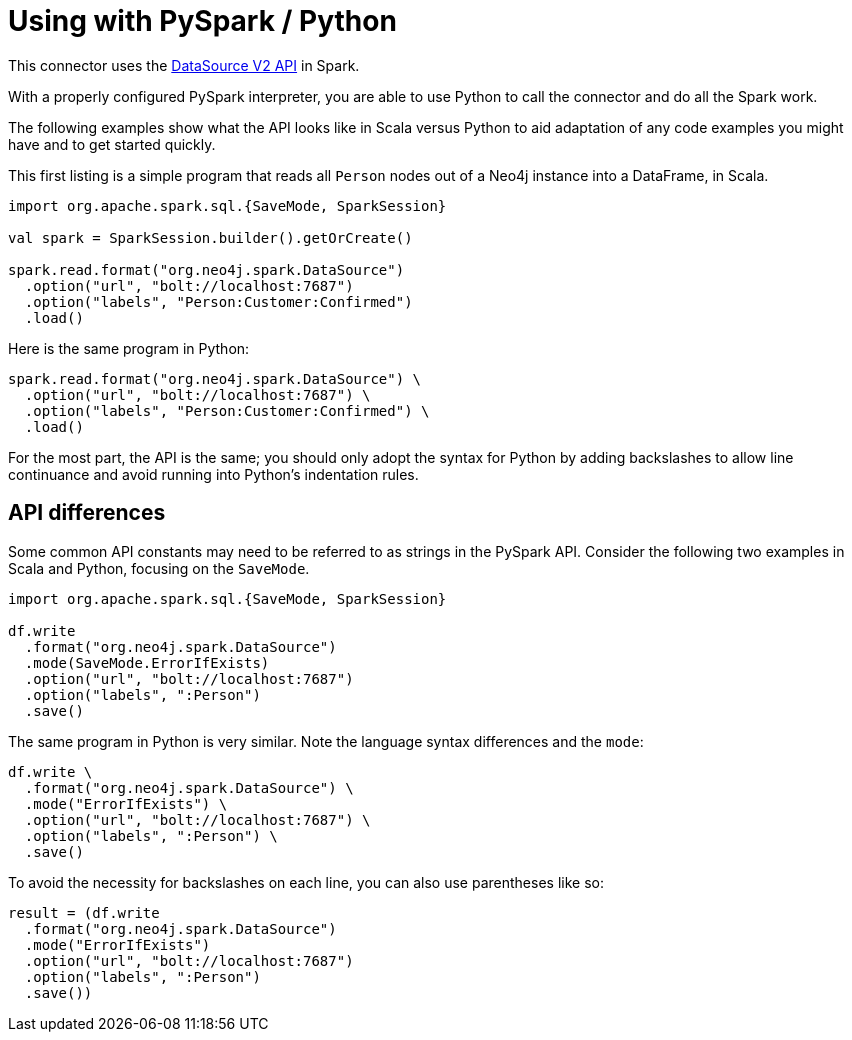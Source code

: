 = Using with PySpark / Python

:description: This chapter provides an information on using the Neo4j Connector for Apache Spark with Python.

This connector uses the link:https://jaceklaskowski.gitbooks.io/mastering-spark-sql/content/spark-sql-data-source-api-v2.html[DataSource V2 API] in
Spark.

With a properly configured PySpark interpreter, you are able to use Python to call the connector and do all the Spark
work.  

The following examples show what the API looks like in Scala versus Python to aid adaptation of any code examples you might have and to get started quickly.

This first listing is a simple program that reads all `Person` nodes out of a Neo4j instance into a DataFrame, in Scala.

[source,scala]
----
import org.apache.spark.sql.{SaveMode, SparkSession}

val spark = SparkSession.builder().getOrCreate()

spark.read.format("org.neo4j.spark.DataSource")
  .option("url", "bolt://localhost:7687")
  .option("labels", "Person:Customer:Confirmed")
  .load()
----

Here is the same program in Python:

[source,python]
----
spark.read.format("org.neo4j.spark.DataSource") \
  .option("url", "bolt://localhost:7687") \
  .option("labels", "Person:Customer:Confirmed") \
  .load()
----

For the most part, the API is the same; you should only adopt the syntax for Python by adding backslashes to allow line continuance and avoid running into Python's indentation rules.

== API differences

Some common API constants may need to be referred to as strings in the PySpark API. Consider the following two examples in Scala and Python,
focusing on the `SaveMode`.

[source,scala]
----
import org.apache.spark.sql.{SaveMode, SparkSession}

df.write
  .format("org.neo4j.spark.DataSource")
  .mode(SaveMode.ErrorIfExists)
  .option("url", "bolt://localhost:7687")
  .option("labels", ":Person")
  .save()
----

The same program in Python is very similar. Note the language syntax differences and the `mode`:

[source,python]
----
df.write \
  .format("org.neo4j.spark.DataSource") \
  .mode("ErrorIfExists") \
  .option("url", "bolt://localhost:7687") \
  .option("labels", ":Person") \
  .save()
----

To avoid the necessity for backslashes on each line, you can also use parentheses like so:

[source,python]
----
result = (df.write 
  .format("org.neo4j.spark.DataSource")
  .mode("ErrorIfExists")
  .option("url", "bolt://localhost:7687")
  .option("labels", ":Person")
  .save())
----
